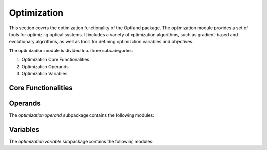 Optimization
============

This section covers the optimization functionality of the Optiland package. The optimization module
provides a set of tools for optimizing optical systems. It includes a variety of optimization algorithms,
such as gradient-based and evolutionary algorithms, as well as tools for defining optimization variables
and objectives.

The optimization module is divided into three subcategories:

1. Optimization Core Functionalities
2. Optimization Operands
3. Optimization Variables

Core Functionalities
--------------------

.. autosummary::
   :toctree: optimization/
   :caption: Optimization Modules

   optimization.optimization
   optimization.glass_expert


Operands
--------

The `optimization.operand` subpackage contains the following modules:

.. autosummary::
   :toctree: optimization/operand/
   :caption: Operand Modules
   :recursive:

   optimization.operand.aberration
   optimization.operand.operand
   optimization.operand.paraxial
   optimization.operand.ray


Variables
---------

The `optimization.variable` subpackage contains the following modules:

.. autosummary::
   :toctree: optimization/variable/
   :caption: Variable Submodules
   :recursive:

   optimization.variable.asphere_coeff
   optimization.variable.base
   optimization.variable.chebyshev_coeff
   optimization.variable.conic
   optimization.variable.decenter
   optimization.variable.index
   optimization.variable.polynomial_coeff
   optimization.variable.radius
   optimization.variable.reciprocal_radius
   optimization.variable.thickness
   optimization.variable.tilt
   optimization.variable.variable
